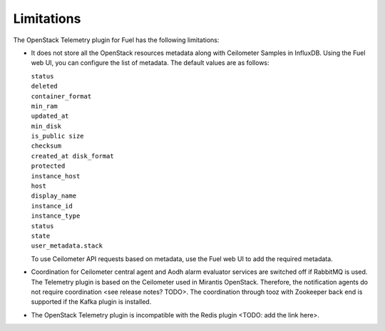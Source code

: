 .. _limitations:

Limitations
-----------

The OpenStack Telemetry plugin for Fuel has the following limitations:

* It does not store all the OpenStack resources metadata along with Ceilometer
  Samples in InfluxDB. Using the Fuel web UI, you can configure the list of
  metadata. The default values are as follows:

  | ``status``
  | ``deleted``
  | ``container_format``
  | ``min_ram``
  | ``updated_at``
  | ``min_disk``
  | ``is_public size``
  | ``checksum``
  | ``created_at disk_format``
  | ``protected``
  | ``instance_host``
  | ``host``
  | ``display_name``
  | ``instance_id``
  | ``instance_type``
  | ``status``
  | ``state``
  | ``user_metadata.stack``

  To use Ceilometer API requests based on metadata, use the Fuel web UI to add
  the required metadata.

* Coordination for Ceilometer central agent and Aodh alarm evaluator services
  are switched off if RabbitMQ is used. The Telemetry plugin is based on
  the Ceilometer used in Mirantis OpenStack. Therefore, the notification
  agents do not require coordination <see release notes? TODO>. The
  coordination through tooz with Zookeeper back end is supported if the Kafka
  plugin is installed.

* The OpenStack Telemetry plugin is incompatible with the Redis plugin
  <TODO: add the link here>.